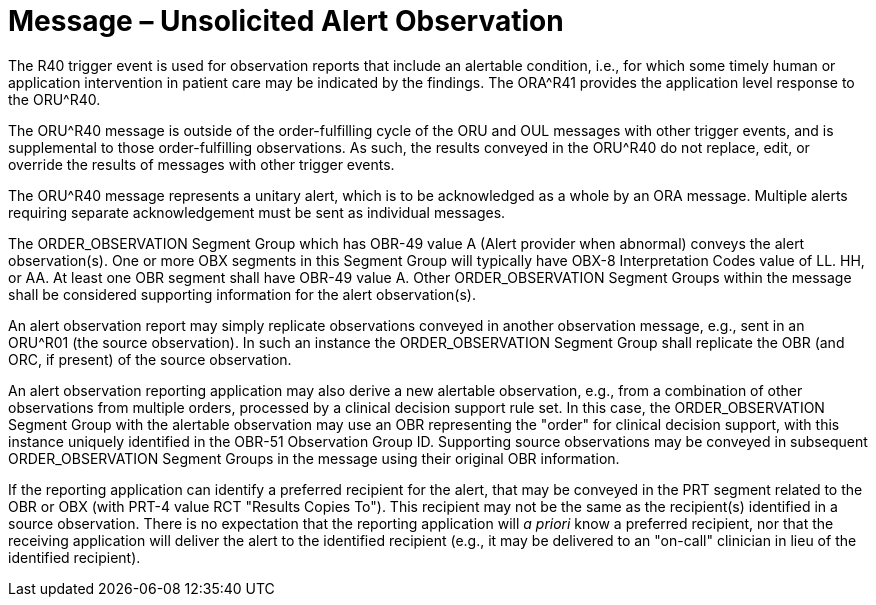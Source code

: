 = Message – Unsolicited Alert Observation
:v291_section: "7.3.12"
:v2_section_name: "ORU – Unsolicited Alert Observation Message (Event R40) "
:generated: "Thu, 01 Aug 2024 15:25:17 -0600"

The R40 trigger event is used for observation reports that include an alertable condition, i.e., for which some timely human or application intervention in patient care may be indicated by the findings. The ORA^R41 provides the application level response to the ORU^R40.

The ORU^R40 message is outside of the order-fulfilling cycle of the ORU and OUL messages with other trigger events, and is supplemental to those order-fulfilling observations. As such, the results conveyed in the ORU^R40 do not replace, edit, or override the results of messages with other trigger events.

The ORU^R40 message represents a unitary alert, which is to be acknowledged as a whole by an ORA message. Multiple alerts requiring separate acknowledgement must be sent as individual messages.

The ORDER_OBSERVATION Segment Group which has OBR-49 value A (Alert provider when abnormal) conveys the alert observation(s). One or more OBX segments in this Segment Group will typically have OBX-8 Interpretation Codes value of LL. HH, or AA. At least one OBR segment shall have OBR-49 value A. Other ORDER_OBSERVATION Segment Groups within the message shall be considered supporting information for the alert observation(s).

An alert observation report may simply replicate observations conveyed in another observation message, e.g., sent in an ORU^R01 (the source observation). In such an instance the ORDER_OBSERVATION Segment Group shall replicate the OBR (and ORC, if present) of the source observation.

An alert observation reporting application may also derive a new alertable observation, e.g., from a combination of other observations from multiple orders, processed by a clinical decision support rule set. In this case, the ORDER_OBSERVATION Segment Group with the alertable observation may use an OBR representing the "order" for clinical decision support, with this instance uniquely identified in the OBR-51 Observation Group ID. Supporting source observations may be conveyed in subsequent ORDER_OBSERVATION Segment Groups in the message using their original OBR information.

If the reporting application can identify a preferred recipient for the alert, that may be conveyed in the PRT segment related to the OBR or OBX (with PRT-4 value RCT "Results Copies To"). This recipient may not be the same as the recipient(s) identified in a source observation. There is no expectation that the reporting application will _a priori_ know a preferred recipient, nor that the receiving application will deliver the alert to the identified recipient (e.g., it may be delivered to an "on-call" clinician in lieu of the identified recipient).

[message_structure-table]

[ack_chor-table]

